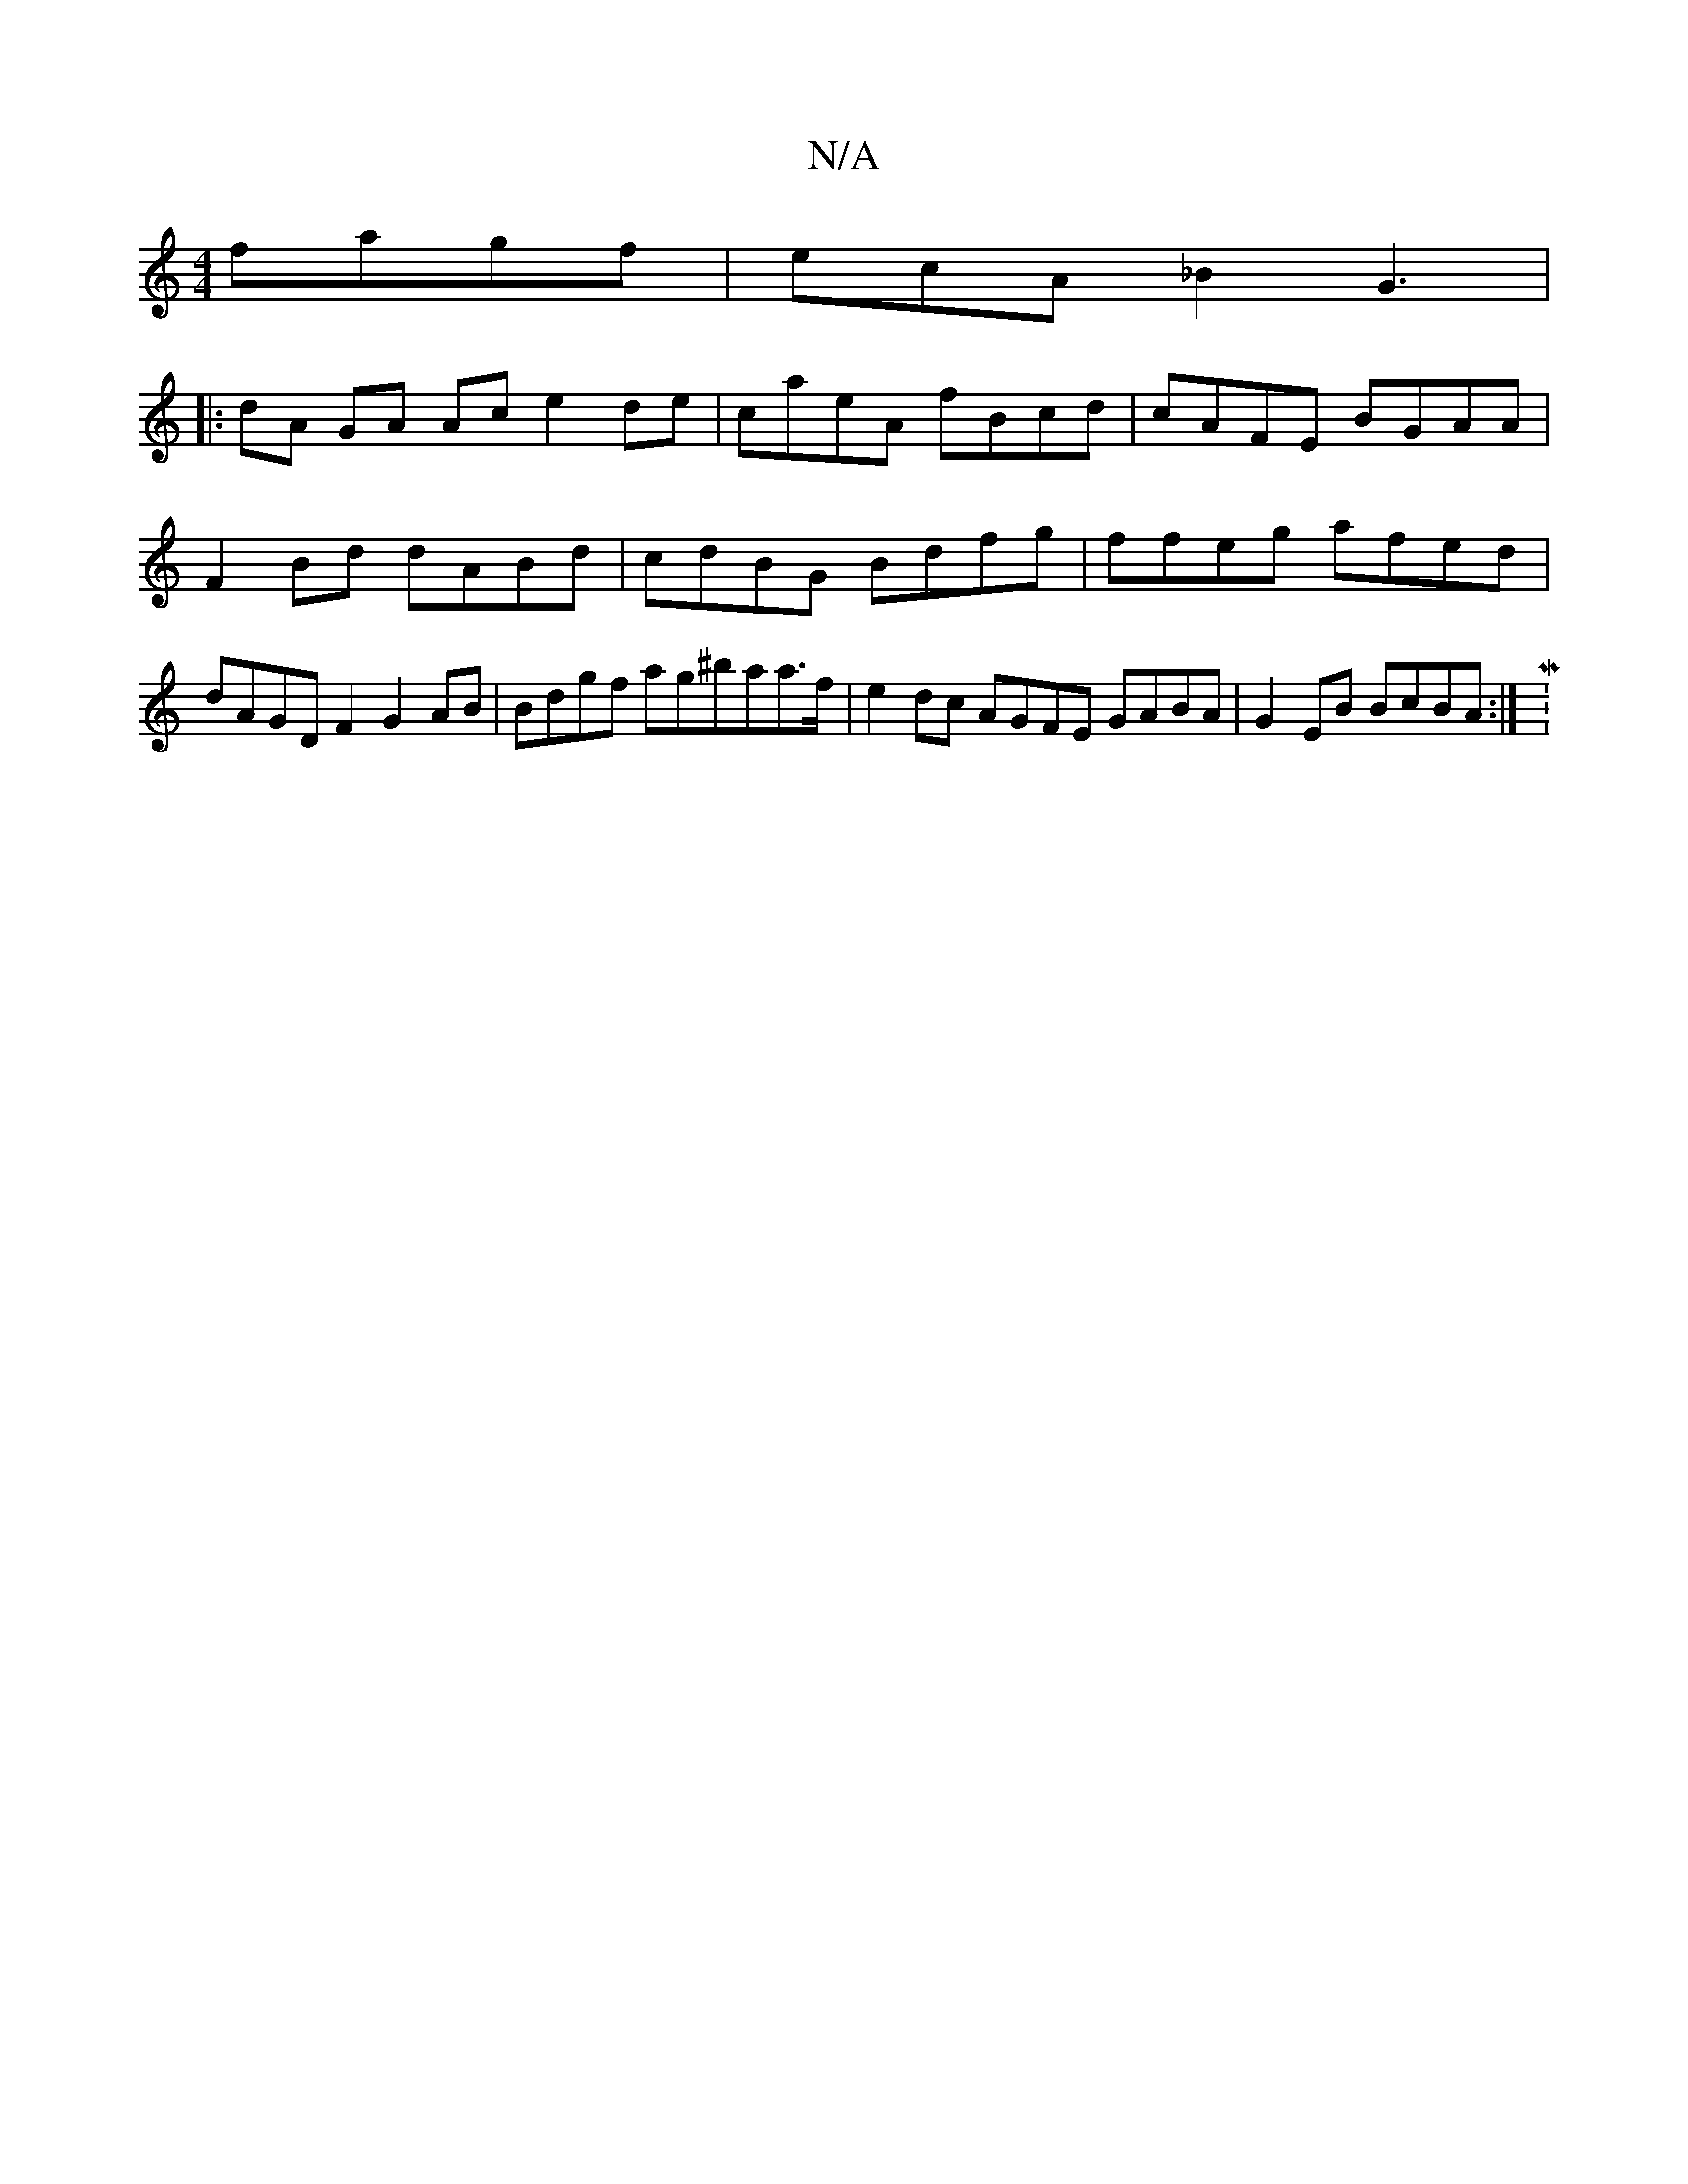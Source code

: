 X:1
T:N/A
M:4/4
R:N/A
K:Cmajor
fagf|ecA_B2G3|
|: dA GA Ac e2 de | caeA fBcd | cAFE BGAA|F2 Bd dABd|cdBG Bdfg | ffeg afed | dAGD F2 G2 AB | Bdgf ag^baa>f | e2 dc AGFE GABA | G2 EB BcBA :|M:4

|:FGE G2 (3A,|
[M:7" A3 B BBAA | cBAB BB